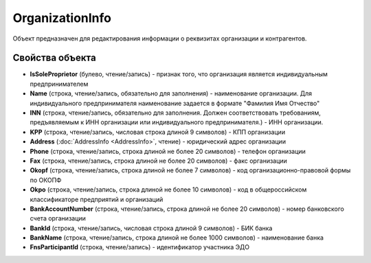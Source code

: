 OrganizationInfo
================

Объект предназначен для редактирования информации о реквизитах
организации и контрагентов.

Свойства объекта
----------------


- **IsSoleProprietor** (булево, чтение/запись) - признак того, что организация является индивидуальным предпринимателем

- **Name** (строка, чтение/запись, обязательно для заполнения) - наименование организации. Для индивидуального предпринимателя наименование задается в формате "Фамилия Имя Отчество"

- **INN** (строка, чтение/запись, обязательно для заполнения. Должен соответствовать требованиям, предъявляемым к ИНН организации или индивидуального предпринимателя.) - ИНН организации.

- **KPP** (строка, чтение/запись, числовая строка длиной 9 символов) - КПП организации

- **Address** (:doc:`AddressInfo <AddressInfo>`, чтение) - юридический адрес организации

- **Phone** (строка, чтение/запись, строка длиной не более 20 символов) - телефон организации

- **Fax** (строка, чтение/запись, строка длиной не более 20 символов) - факс организации

- **Okopf** (строка, чтение/запись, строка длиной не более 7 символов) - код организационно-правовой формы по ОКОПФ

- **Okpo** (строка, чтение/запись, строка длиной не более 10 символов) - код в общероссийском классификаторе предприятий и организаций

- **BankAccountNumber** (строка, чтение/запись, строка длиной не более 20 символов) - номер банковского счета организации

- **BankId** (строка, чтение/запись, числовая строка длиной 9 символов) - БИК банка

- **BankName** (строка, чтение/запись, строка длиной не более 1000 символов) - наименование банка

- **FnsParticipantId** (строка, чтение/запись) - идентификатор участника ЭДО
